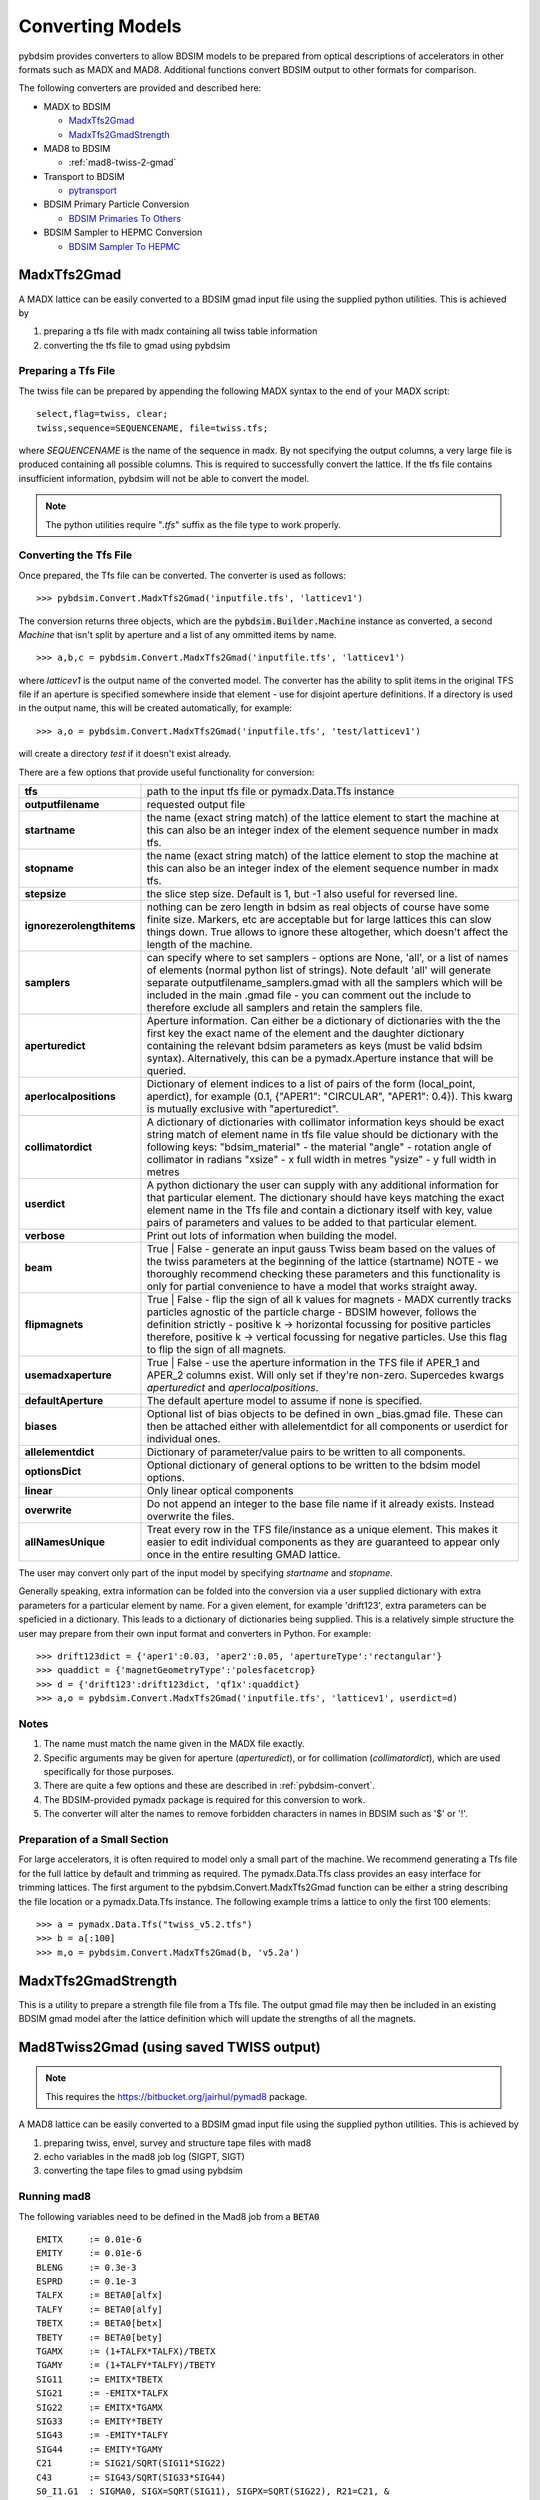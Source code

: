 =================
Converting Models
=================

pybdsim provides converters to allow BDSIM models to be prepared from optical
descriptions of accelerators in other formats such as MADX and MAD8.
Additional functions convert BDSIM output to other formats for comparison.

The following converters are provided and described here:


* MADX to BDSIM
  
  * `MadxTfs2Gmad`_
  * `MadxTfs2GmadStrength`_

* MAD8 to BDSIM
  
  * :ref:`mad8-twiss-2-gmad`

* Transport to BDSIM
  
  * `pytransport`_

* BDSIM Primary Particle Conversion
  
  * `BDSIM Primaries To Others`_

* BDSIM Sampler to HEPMC Conversion

  * `BDSIM Sampler To HEPMC`_


MadxTfs2Gmad
------------

A MADX lattice can be easily converted to a BDSIM gmad input file using the supplied
python utilities. This is achieved by

1. preparing a tfs file with madx containing all twiss table information
2. converting the tfs file to gmad using pybdsim

Preparing a Tfs File
********************

The twiss file can be prepared by appending the following MADX syntax to the
end of your MADX script::

  select,flag=twiss, clear; 
  twiss,sequence=SEQUENCENAME, file=twiss.tfs;

where `SEQUENCENAME` is the name of the sequence in madx. By not specifying the output
columns, a very large file is produced containing all possible columns.  This is required
to successfully convert the lattice.  If the tfs file contains insufficient information,
pybdsim will not be able to convert the model.

.. note:: The python utilities require "`.tfs`" suffix as the file type to work properly.

Converting the Tfs File
***********************

Once prepared, the Tfs file can be converted. The converter is used as follows::

  >>> pybdsim.Convert.MadxTfs2Gmad('inputfile.tfs', 'latticev1')

The conversion returns three objects, which are the :code:`pybdsim.Builder.Machine`
instance as converted, a second `Machine` that isn't split by aperture and a list
of any ommitted items by name. ::

  >>> a,b,c = pybdsim.Convert.MadxTfs2Gmad('inputfile.tfs', 'latticev1')

where `latticev1` is the output name of the converted model. The converter has the
ability to split items in the original TFS file if an aperture is specified somewhere
inside that element - use for disjoint aperture definitions. If a directory is used
in the output name, this will be created automatically, for example::

  >>> a,o = pybdsim.Convert.MadxTfs2Gmad('inputfile.tfs', 'test/latticev1')

will create a directory `test` if it doesn't exist already.

There are a few options that provide useful functionality for conversion:

.. tabularcolumns:: |p{5cm}|p{10cm}|

+-------------------------------+-------------------------------------------------------------------+
| **tfs**                       | path to the input tfs file or pymadx.Data.Tfs instance            |
+-------------------------------+-------------------------------------------------------------------+
| **outputfilename**            | requested output file                                             |
+-------------------------------+-------------------------------------------------------------------+
| **startname**                 | the name (exact string match) of the lattice element to start the |
|                               | machine at this can also be an integer index of the element       |
|                               | sequence number in madx tfs.                                      |
+-------------------------------+-------------------------------------------------------------------+
| **stopname**                  | the name (exact string match) of the lattice element to stop the  |
|                               | machine at this can also be an integer index of the element       |
|                               | sequence number in madx tfs.                                      |
+-------------------------------+-------------------------------------------------------------------+
| **stepsize**                  | the slice step size. Default is 1, but -1 also useful for         |
|                               | reversed line.                                                    |
+-------------------------------+-------------------------------------------------------------------+
| **ignorezerolengthitems**     | nothing can be zero length in bdsim as real objects of course     |
|                               | have some finite size.  Markers, etc are acceptable but for large |
|                               | lattices this can slow things down. True allows to ignore these   |
|                               | altogether, which doesn't affect the length of the machine.       |
+-------------------------------+-------------------------------------------------------------------+
| **samplers**                  | can specify where to set samplers - options are None, 'all', or a |
|                               | list of names of elements (normal python list of strings). Note   |
|                               | default 'all' will generate separate outputfilename_samplers.gmad |
|                               | with all the samplers which will be included in the main .gmad    |
|                               | file - you can comment out the include to therefore exclude all   |
|                               | samplers and retain the samplers file.                            |
+-------------------------------+-------------------------------------------------------------------+
| **aperturedict**              | Aperture information. Can either be a dictionary of dictionaries  |
|                               | with the the first key the exact name of the element and the      |
|                               | daughter dictionary containing the relevant bdsim parameters as   |
|                               | keys (must be valid bdsim syntax). Alternatively, this can be a   |
|                               | pymadx.Aperture instance that will be queried.                    |
+-------------------------------+-------------------------------------------------------------------+
| **aperlocalpositions**        | Dictionary of element indices to a list of pairs of the form      |
|                               | (local_point, aperdict), for example                              |
|                               | (0.1, {"APER1": "CIRCULAR", "APER1": 0.4}).                       |
|                               | This kwarg is mutually exclusive with "aperturedict".             |
+-------------------------------+-------------------------------------------------------------------+
| **collimatordict**            | A dictionary of dictionaries with collimator information keys     |
|                               | should be exact string match of element name in tfs file value    |
|                               | should be dictionary with the following keys:                     |
|                               | "bdsim_material"   - the material                                 |
|                               | "angle"            - rotation angle of collimator in radians      |
|                               | "xsize"            - x full width in metres                       |
|                               | "ysize"            - y full width in metres                       |
+-------------------------------+-------------------------------------------------------------------+
| **userdict**                  | A python dictionary the user can supply with any additional       |
|                               | information for that particular element. The dictionary should    |
|                               | have keys matching the exact element name in the Tfs file and     |
|                               | contain a dictionary itself with key, value pairs of parameters   |
|                               | and values to be added to that particular element.                |
+-------------------------------+-------------------------------------------------------------------+
| **verbose**                   | Print out lots of information when building the model.            |
+-------------------------------+-------------------------------------------------------------------+
| **beam**                      | True \| False - generate an input gauss Twiss beam based on the   |
|                               | values of the twiss parameters at the beginning of the lattice    |
|                               | (startname) NOTE - we thoroughly recommend checking these         |
|                               | parameters and this functionality is only for partial convenience |
|                               | to have a model that works straight away.                         |
+-------------------------------+-------------------------------------------------------------------+
| **flipmagnets**               | True \| False - flip the sign of all k values for magnets - MADX  |
|                               | currently tracks particles agnostic of the particle charge -      |
|                               | BDSIM however, follows the definition strictly -                  |
|                               | positive k -> horizontal focussing for positive particles         |
|                               | therefore, positive k -> vertical focussing for negative          |
|                               | particles. Use this flag to flip the sign of all magnets.         |
+-------------------------------+-------------------------------------------------------------------+
| **usemadxaperture**           | True \| False - use the aperture information in the TFS file if   |
|                               | APER_1 and APER_2 columns exist.  Will only set if they're        |
|                               | non-zero.  Supercedes kwargs `aperturedict` and                   |
|                               | `aperlocalpositions`.                                             |
+-------------------------------+-------------------------------------------------------------------+
| **defaultAperture**           | The default aperture model to assume if none is specified.        |
+-------------------------------+-------------------------------------------------------------------+
| **biases**                    | Optional list of bias objects to be defined in own _bias.gmad     |
|                               | file.  These can then be attached either with allelementdict for  |
|                               | all components or userdict for individual ones.                   |
+-------------------------------+-------------------------------------------------------------------+
| **allelementdict**            | Dictionary of parameter/value pairs to be written to all          |
|                               | components.                                                       |
+-------------------------------+-------------------------------------------------------------------+
| **optionsDict**               | Optional dictionary of general options to be written to the       |
|                               | bdsim model options.                                              |
+-------------------------------+-------------------------------------------------------------------+
| **linear**                    | Only linear optical components                                    |
+-------------------------------+-------------------------------------------------------------------+
| **overwrite**                 | Do not append an integer to the base file name if it already      |
|                               | exists.  Instead overwrite the files.                             |
+-------------------------------+-------------------------------------------------------------------+
| **allNamesUnique**            | Treat every row in the TFS file/instance as a unique element.     |
|                               | This makes it easier to edit individual components as they are    |
|                               | guaranteed to appear only once in the entire resulting GMAD       |
|                               | lattice.                                                          |
+-------------------------------+-------------------------------------------------------------------+


The user may convert only part of the input model by specifying `startname`
and `stopname`.

Generally speaking, extra information can be folded into the conversion via a user
supplied dictionary with extra parameters for a particular element by name. For a
given element, for example 'drift123', extra parameters can be speficied in a dictionary.
This leads to a dictionary of dictionaries being supplied. This is a relatively simple
structure the user may prepare from their own input format and converters in Python.
For example::

  >>> drift123dict = {'aper1':0.03, 'aper2':0.05, 'apertureType':'rectangular'}
  >>> quaddict = {'magnetGeometryType':'polesfacetcrop}
  >>> d = {'drift123':drift123dict, 'qf1x':quaddict}
  >>> a,o = pybdsim.Convert.MadxTfs2Gmad('inputfile.tfs', 'latticev1', userdict=d)


Notes
*****

1) The name must match the name given in the MADX file exactly.
2) Specific arguments may be given for aperture (`aperturedict`), or for collimation
   (`collimatordict`), which are used specifically for those purposes.
3) There are quite a few options and these are described in :ref:`pybdsim-convert`.
4) The BDSIM-provided pymadx package is required for this conversion to work.
5) The converter will alter the names to remove forbidden characters in names
   in BDSIM such as '$' or '!'.

Preparation of a Small Section
******************************

For large accelerators, it is often required to model only a small part of the machine.
We recommend generating a Tfs file for the full lattice by default and trimming as
required. The pymadx.Data.Tfs class provides an easy interface for trimming lattices.
The first argument to the pybdsim.Convert.MadxTfs2Gmad function can be either a string
describing the file location or a pymadx.Data.Tfs instance. The following example
trims a lattice to only the first 100 elements::

  >>> a = pymadx.Data.Tfs("twiss_v5.2.tfs")
  >>> b = a[:100]
  >>> m,o = pybdsim.Convert.MadxTfs2Gmad(b, 'v5.2a')

	  
MadxTfs2GmadStrength
--------------------

This is a utility to prepare a strength file file from a Tfs file. The output gmad
file may then be included in an existing BDSIM gmad model after the lattice definition
which will update the strengths of all the magnets.

.. _mad8-twiss-2-gmad:

Mad8Twiss2Gmad (using saved TWISS output)
-----------------------------------------

.. note:: This requires the `<https://bitbucket.org/jairhul/pymad8>`_ package.

A MAD8 lattice can be easily converted to a BDSIM gmad input file using the supplied
python utilities. This is achieved by

1. preparing twiss, envel, survey and structure tape files with mad8 
2. echo variables in the mad8 job log (SIGPT, SIGT)
3. converting the tape files to gmad using pybdsim

Running mad8 
************
The following variables need to be defined in the Mad8 job from a :code:`BETA0` ::

  EMITX     := 0.01e-6
  EMITY     := 0.01e-6
  BLENG     := 0.3e-3
  ESPRD     := 0.1e-3
  TALFX     := BETA0[alfx]
  TALFY     := BETA0[alfy]
  TBETX     := BETA0[betx]
  TBETY     := BETA0[bety]
  TGAMX     := (1+TALFX*TALFX)/TBETX
  TGAMY     := (1+TALFY*TALFY)/TBETY
  SIG11     := EMITX*TBETX
  SIG21     := -EMITX*TALFX
  SIG22     := EMITX*TGAMX
  SIG33     := EMITY*TBETY
  SIG43     := -EMITY*TALFY
  SIG44     := EMITY*TGAMY
  C21       := SIG21/SQRT(SIG11*SIG22)
  C43       := SIG43/SQRT(SIG33*SIG44)
  S0_I1.G1  : SIGMA0, SIGX=SQRT(SIG11), SIGPX=SQRT(SIG22), R21=C21, &
                      SIGY=SQRT(SIG33), SIGPY=SQRT(SIG44), R43=C43, &
                      SIGT=BLENG, SIGPT=ESPRD

  VALUE, EMITX
  VALUE, EMITY
  VALUE, ESPRD
  VALUE, BLENG

Creating the output files::
 
  use, <latticename>
  twiss, beta0=BETA0, save, tape=twiss_<latticename> , rtape=rmat_<latticename>
  structure, filename=struct_<latticename>
  envelope, sigma0=SIGMA0, save=envelope, tape=envel_<latticename>

Optionally the following files are required::

  survey, tape=survey_<latticename>
  
Running mad8::

  mad8s < <jobfilename> > <jobfilename>.log  


Converting the Mad8 files
*************************

Two steps are required to create the model from the Mad8 files, first to create 
template files for the collimators and apertures from the Mad8, this is done by 
running the following commands ::

  pybdsim.Convert.Mad8MakeCollimatorTemplate(<inputtwissfilename>,<collimatordbfilename>)
  pybdsim.Convert.Mad8MakeApertureTemplate(<inputtwissfilename>,<aperturedbfilename>)

Copy the <collimatordbfilename> to :code:`collimator.dat` and <aperturedbfilename> to :code:`apertures.dat`
Once prepared, the Tape files can be converted. The converter is used as follows::

  pybdsim.Convert.Mad8Twiss2Gmad(<inputtwissfilename>,<outputgamdfilename>)


pytransport
-----------

`<https://bitbucket.org/jairhul/pytransport>`_ is a separate utility to convert transport
models into BDSIM ones.

.. _bdsim-primaries-to-others:

BDSIM Primaries To Others
-------------------------

The particle coordinates recorded by BDSIM may be read from an output ROOT file and written
to another format. This can be used for example to ensure the exact same coordinates are used
in multiple BDSIM simulations, or to when comparing BDSIM to other tracking codes such as PTC.
It can also be used for example to pass coordinates from one BDSIM simulation to another where a
detailed simulation of a region of the machine may be desired without the need to simulate the
preceding section of the machine.

For the conversion to PTC coordinate convension, it is assumed that PTC calculations are performed
in 6D, and that the `TIME` flag in the `PTC_CREATE_LAYOUT` routine is false, meaning the
fifth and sixth coordinates are :math:`-pathlength` and :math:`\delta p = \frac{(p - p_0)}{p_0}`
respectively.

For all converters, a `start` number, `n` can be specified which converts from the nth particle
onwards. The number of particles converted can be specified with the `ninrays` argument. For example,
to convert particles 2 to 10 only, the arguments supplied would be :code:`start=2, ninrays=9`.

BdsimPrimaries2Ptc
******************

The primary BDSIM coordinates are converted to PTC format. The converter is used as follows:

  >>> pybdsim.Convert.BdsimPrimaries2Ptc('output.root', 'inrays.dat')

BdsimSampler2Ptc
****************

The BDSIM coordinates from a provided sampler name are converted to PTC format. The converter
is used as follows:

  >>> pybdsim.Convert.BdsimSampler2Ptc('output.root', 'inrays.dat','DR1')

This will convert the coordinates recorded in sampler `DR1`. Only the primary particles are
converted.

BdsimPrimaries2BdsimUserFile
****************************

The primary BDSIM coordinates are converted to a BDSIM `userFile` format. The converter is used
as follows:

  >>> pybdsim.Convert.BdsimPrimaries2BdsimUserFile('output.root', 'inrays.dat')


BdsimSampler2BdsimUserFile
**************************

The BDSIM coordinates from a provided sampler name are converted to a BDSIM `userFile` format.
The converter is used as follows:

  >>> pybdsim.Convert.BdsimSampler2BdsimUserFile('output.root', 'inrays.dat','DR1')

The time coordinate recorded in the input file will be finite if the sampler being converted is
not at the start of the machine. This function is intended to convert particles into a primary
distribution, therefore the time coordinate must be centred around `t=0`. As the nominal time
is not recorded, the mean time is subtracted from all particles. Note that at low particle numbers,
statistical fluctuations may result in the mean time being significantly different from the nominal
time.

BdsimPrimaries2Madx
*******************

The primary BDSIM coordinates are converted to madx format. The converter is used as follows:

  >>> pybdsim.Convert.BdsimPrimaries2Madx('output.root', 'inrays.dat')

BdsimPrimaries2Mad8
*******************

The primary BDSIM coordinates are converted to mad8 format. The converter is used as follows:

  >>> pybdsim.Convert.BdsimPrimaries2Mad8('output.root', 'inrays.dat')


BDSIM Sampler to HEPMC
-------------------------

.. note:: This requires the pyhepmc package.

Sampler data may be read from a BDSIM output ROOT file and written to a HEPMC2 or HEPMC3
human-readable file. This allows the vertices contained in a BDSIM sampler to be used as
input for further studies with other software such as FLUKA.
Similar to :ref:`bdsim-primaries-to-others`, the HEPMC file may also be used to pass coordinates 
from one BDSIM simulation to another, provided BDSIM has been installed with a corresponding 
HEPMC readed.

.. note:: HEPMC2 does not support per-event weight assignment. Hence, skimming and biasing weights 
  can only be included in a HEPMC3 file with the optional argument :code:`weightsName` 
  listed in the table below.

The converters are used as follows:

  >>> pybdsim.Convert.BdsimSamplerData2Hepmc2('output.root','hepmc2file.dat','samplerName')
  >>> pybdsim.Convert.BdsimSamplerData2Hepmc3('output.root','hepmc3file.dat','samplerName')

The following optional arguments may be given:

.. tabularcolumns:: |p{5cm}|p{10cm}|

+-------------------------------+-------------------------------------------------------------------+
| **ZForHits**                  | Z coordinate in meters for all particle vertices.                 |
|                               | Default value is 0 m.                                             |
+-------------------------------+-------------------------------------------------------------------+
| **pidList**                   | List of PDG IDs to convert. Empty by default, which will result   |
|                               | in all particles being converted.                                 |
+-------------------------------+-------------------------------------------------------------------+
| **weightsName**               | (HEPMC3 only) Name for statistical weights resulting from the use |
|                               | of skimming and/or biasing. Empty string by default, which will   |
|                               | result in weights being excluded from the HEPMC file.             |
+-------------------------------+-------------------------------------------------------------------+

Some HEPMC readers do not allow vertices with no incoming particles. As a workaround, 
the following functions produce HEPMC vertices that have the same incoming and outgoing particle. 
For example, we start with a BDSIM root file containing the following events in Sampler A: ::

  Event 1: PDG ID 13, weight = 0.5, X = 1 m, Y = 3 m, PX = 0.1 GeV, PY = 0.2 GeV, PZ = 99.9 GeV, E = 100 GeV
  Event 2: PDG ID 14, X = 2 m, Y = 2 m, PX = 0.3 GeV, PY = 0.3 GeV, PZ = 49.9 GeV, E = 50 GeV
  Event 3: PDG ID -13, X = -2 m, Y = -1 m, PX = 10 GeV, PY = 15 GeV, PZ = 78 GeV, E = 80 GeV

Then we run the following command: ::

  pybdsim.Convert.BdsimSamplerData2Hepmc3('output.root','hepmc3file.dat','Sampler A',ZForHits=300,pidList=[13,14],weightsName='bias')

This results in the following output file: ::

  HepMC::Version 3.02.05
  HepMC::Asciiv3-START_EVENT_LISTING
  W bias
  E 0 1 2
  U GEV MM
  W 5.0000000000000000000000e-01
  A 0 signal_process_id -1
  P 1 0 13 1.0000000000000000e-01 2.0000000000000000e-01 9.9900000000000000e+01 1.0565847159070374e-01 1
  V -1 0 [1] @  1.0000000000000000e+03  3.0000000000000000e+03 3.0000000000000000e+05 3.0000000000000000e+05
  P 2 -1 13 1.0000000000000000e-01 2.0000000000000000e-01 9.9900000000000000e+01 1.0565847159070374e-01 1
  E 1 1 2
  U GEV MM
  W 1.0000000000000000000000e+00
  A 0 signal_process_id -1
  P 1 0 14 3.0000000000000000e-01 3.0000000000000000e-01 4.9900000000000000e+01 0.0000000000000000e+00 1
  V -1 0 [1] @  2.0000000000000000e+03  2.0000000000000000e+03 3.0000000000000000e+05 3.0000000000000000e+05
  P 2 -1 14 3.0000000000000000e-01 3.0000000000000000e-01 4.9900000000000000e+01 0.0000000000000000e+00 1
  HepMC::Asciiv3-END_EVENT_LISTING
